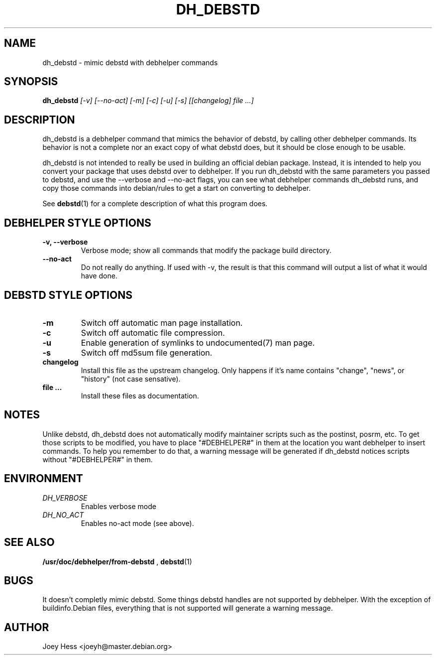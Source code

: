 .TH DH_DEBSTD 1
.SH NAME
dh_debstd \- mimic debstd with debhelper commands
.SH SYNOPSIS
.B dh_debstd
.I "[-v] [--no-act] [-m] [-c] [-u] [-s] [[changelog] file ...]"
.SH "DESCRIPTION"
dh_debstd is a debhelper command that mimics the behavior of debstd, by
calling other debhelper commands. Its behavior is not a complete nor an
exact copy of what debstd does, but it should be close enough to be usable.
.P
dh_debstd is not intended to really be used in building an official debian
package. Instead, it is intended to help you convert your package that uses
debstd over to debhelper. If you run dh_debstd with the same parameters you
passed to debstd, and use the --verbose and --no-act flags, you can see what
debhelper commands dh_debstd runs, and copy those commands into debian/rules
to get a start on converting to debhelper.
.P
See
.BR debstd (1)
for a complete description of what this program does.
.SH "DEBHELPER STYLE OPTIONS"
.TP
.B \-v, \--verbose
Verbose mode; show all commands that modify the package build directory.
.TP
.B \--no-act
Do not really do anything. If used with -v, the result is that this command
will output a list of what it would have done.
.SH "DEBSTD STYLE OPTIONS"
.TP
.B \-m
Switch off automatic man page installation.
.TP
.B \-c
Switch off automatic file compression.
.TP
.B \-u
Enable generation of symlinks to undocumented(7) man page.
.TP
.B \-s
Switch off md5sum file generation.
.TP
.B changelog
Install this file as the upstream changelog. Only happens if it's name
contains "change", "news", or "history" (not case sensative).
.TP
.B file ...
Install these files as documentation.
.SH NOTES
Unlike debstd, dh_debstd does not automatically modify maintainer scripts
such as the postinst, posrm, etc. To get those scripts to be modified, you
have to place "#DEBHELPER#" in them at the location you want debhelper to
insert commands. To help you remember to do that, a warning message will be
generated if dh_debstd notices scripts without "#DEBHELPER#" in them.
.SH ENVIRONMENT
.TP
.I DH_VERBOSE
Enables verbose mode
.TP
.I DH_NO_ACT
Enables no-act mode (see above).
.SH "SEE ALSO"
.BR /usr/doc/debhelper/from-debstd
,
.BR debstd (1)
.SH BUGS
It doesn't completly mimic debstd. Some things debstd handles are not supported
by debhelper. With the exception of buildinfo.Debian files, everything that
is not supported will generate a warning message.
.SH AUTHOR
Joey Hess <joeyh@master.debian.org>
